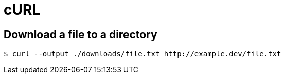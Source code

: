 = cURL

[data-tags="curl download directory"]
== Download a file to a directory

----
$ curl --output ./downloads/file.txt http://example.dev/file.txt
----

